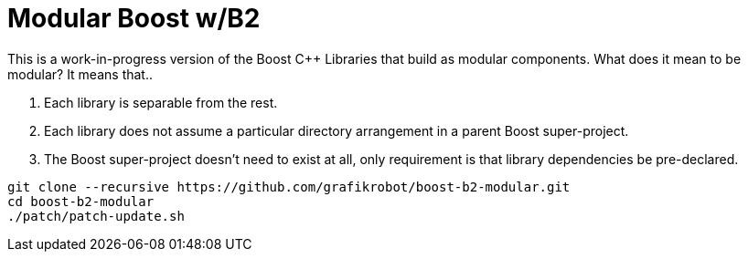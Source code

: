 = Modular Boost w/B2

This is a work-in-progress version of the Boost {CPP} Libraries that build as
modular components. What does it mean to be modular? It means that..

. Each library is separable from the rest.
. Each library does not assume a particular directory arrangement in a parent
  Boost super-project.
. The Boost super-project doesn't need to exist at all, only requirement is that
  library dependencies be pre-declared.

[source,shell]
----
git clone --recursive https://github.com/grafikrobot/boost-b2-modular.git
cd boost-b2-modular
./patch/patch-update.sh
----
